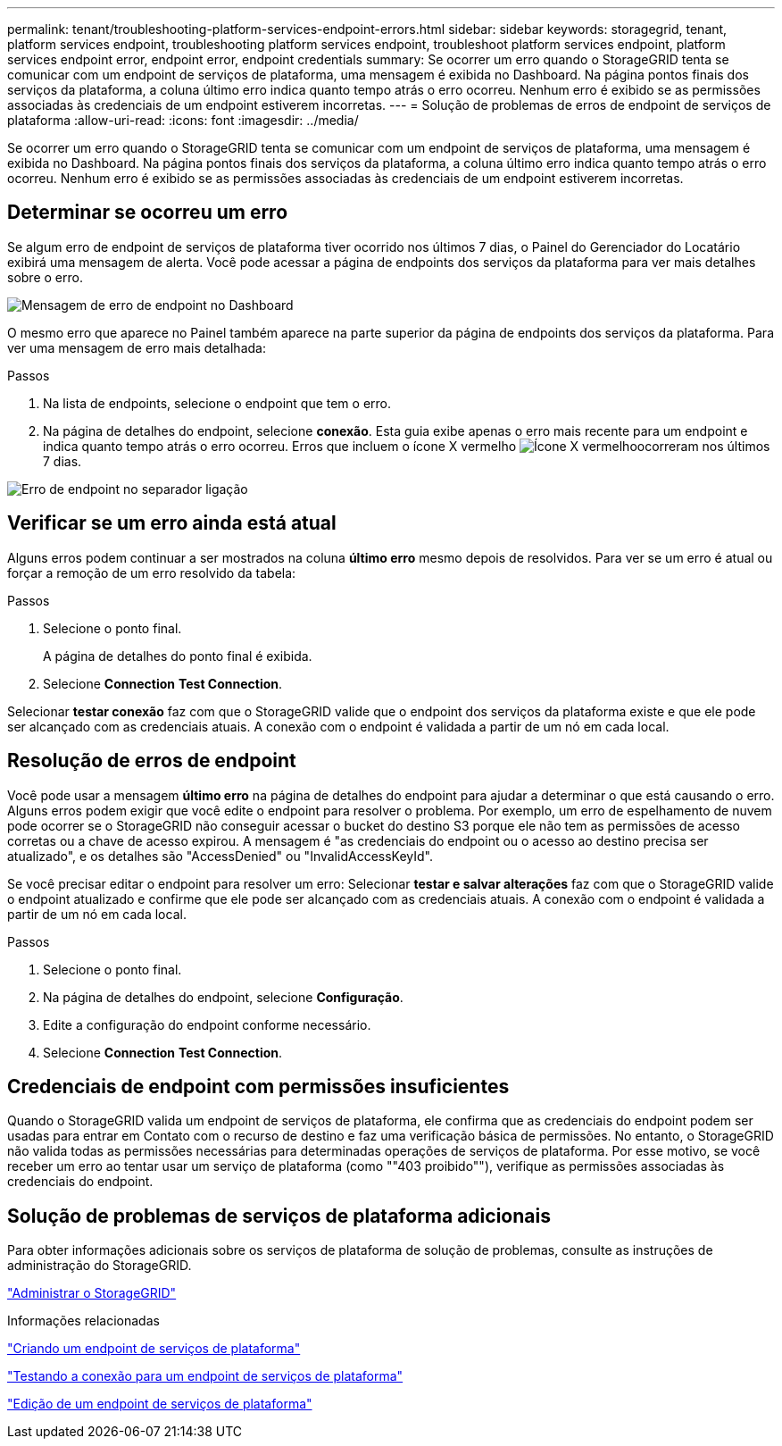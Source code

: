 ---
permalink: tenant/troubleshooting-platform-services-endpoint-errors.html 
sidebar: sidebar 
keywords: storagegrid, tenant, platform services endpoint, troubleshooting platform services endpoint, troubleshoot platform services endpoint, platform services endpoint error, endpoint error, endpoint credentials 
summary: Se ocorrer um erro quando o StorageGRID tenta se comunicar com um endpoint de serviços de plataforma, uma mensagem é exibida no Dashboard. Na página pontos finais dos serviços da plataforma, a coluna último erro indica quanto tempo atrás o erro ocorreu. Nenhum erro é exibido se as permissões associadas às credenciais de um endpoint estiverem incorretas. 
---
= Solução de problemas de erros de endpoint de serviços de plataforma
:allow-uri-read: 
:icons: font
:imagesdir: ../media/


[role="lead"]
Se ocorrer um erro quando o StorageGRID tenta se comunicar com um endpoint de serviços de plataforma, uma mensagem é exibida no Dashboard. Na página pontos finais dos serviços da plataforma, a coluna último erro indica quanto tempo atrás o erro ocorreu. Nenhum erro é exibido se as permissões associadas às credenciais de um endpoint estiverem incorretas.



== Determinar se ocorreu um erro

Se algum erro de endpoint de serviços de plataforma tiver ocorrido nos últimos 7 dias, o Painel do Gerenciador do Locatário exibirá uma mensagem de alerta. Você pode acessar a página de endpoints dos serviços da plataforma para ver mais detalhes sobre o erro.

image::../media/tenant_dashboard_endpoint_error.png[Mensagem de erro de endpoint no Dashboard]

O mesmo erro que aparece no Painel também aparece na parte superior da página de endpoints dos serviços da plataforma. Para ver uma mensagem de erro mais detalhada:

.Passos
. Na lista de endpoints, selecione o endpoint que tem o erro.
. Na página de detalhes do endpoint, selecione *conexão*. Esta guia exibe apenas o erro mais recente para um endpoint e indica quanto tempo atrás o erro ocorreu. Erros que incluem o ícone X vermelho image:../media/icon_alert_red_critical.png["Ícone X vermelho"]ocorreram nos últimos 7 dias.


image::../media/endpoint_error_on_connection_tab.png[Erro de endpoint no separador ligação]



== Verificar se um erro ainda está atual

Alguns erros podem continuar a ser mostrados na coluna *último erro* mesmo depois de resolvidos. Para ver se um erro é atual ou forçar a remoção de um erro resolvido da tabela:

.Passos
. Selecione o ponto final.
+
A página de detalhes do ponto final é exibida.

. Selecione *Connection* *Test Connection*.


Selecionar *testar conexão* faz com que o StorageGRID valide que o endpoint dos serviços da plataforma existe e que ele pode ser alcançado com as credenciais atuais. A conexão com o endpoint é validada a partir de um nó em cada local.



== Resolução de erros de endpoint

Você pode usar a mensagem *último erro* na página de detalhes do endpoint para ajudar a determinar o que está causando o erro. Alguns erros podem exigir que você edite o endpoint para resolver o problema. Por exemplo, um erro de espelhamento de nuvem pode ocorrer se o StorageGRID não conseguir acessar o bucket do destino S3 porque ele não tem as permissões de acesso corretas ou a chave de acesso expirou. A mensagem é "as credenciais do endpoint ou o acesso ao destino precisa ser atualizado", e os detalhes são "AccessDenied" ou "InvalidAccessKeyId".

Se você precisar editar o endpoint para resolver um erro: Selecionar *testar e salvar alterações* faz com que o StorageGRID valide o endpoint atualizado e confirme que ele pode ser alcançado com as credenciais atuais. A conexão com o endpoint é validada a partir de um nó em cada local.

.Passos
. Selecione o ponto final.
. Na página de detalhes do endpoint, selecione *Configuração*.
. Edite a configuração do endpoint conforme necessário.
. Selecione *Connection* *Test Connection*.




== Credenciais de endpoint com permissões insuficientes

Quando o StorageGRID valida um endpoint de serviços de plataforma, ele confirma que as credenciais do endpoint podem ser usadas para entrar em Contato com o recurso de destino e faz uma verificação básica de permissões. No entanto, o StorageGRID não valida todas as permissões necessárias para determinadas operações de serviços de plataforma. Por esse motivo, se você receber um erro ao tentar usar um serviço de plataforma (como ""403 proibido""), verifique as permissões associadas às credenciais do endpoint.



== Solução de problemas de serviços de plataforma adicionais

Para obter informações adicionais sobre os serviços de plataforma de solução de problemas, consulte as instruções de administração do StorageGRID.

link:../admin/index.html["Administrar o StorageGRID"]

.Informações relacionadas
link:creating-platform-services-endpoint.html["Criando um endpoint de serviços de plataforma"]

link:testing-connection-for-platform-services-endpoint.html["Testando a conexão para um endpoint de serviços de plataforma"]

link:editing-platform-services-endpoint.html["Edição de um endpoint de serviços de plataforma"]

